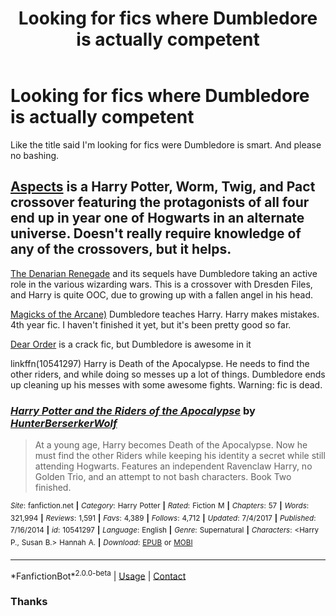 #+TITLE: Looking for fics where Dumbledore is actually competent

* Looking for fics where Dumbledore is actually competent
:PROPERTIES:
:Author: CandySkis22
:Score: 2
:DateUnix: 1598646123.0
:DateShort: 2020-Aug-29
:FlairText: Request
:END:
Like the title said I'm looking for fics were Dumbledore is smart. And please no bashing.


** [[https://forums.spacebattles.com/threads/aspects-hp-twig-worm-pact-au.724264/][Aspects]] is a Harry Potter, Worm, Twig, and Pact crossover featuring the protagonists of all four end up in year one of Hogwarts in an alternate universe. Doesn't really require knowledge of any of the crossovers, but it helps.

[[https://www.fanfiction.net/s/3473224/1/The-Denarian-Renegade][The Denarian Renegade]] and its sequels have Dumbledore taking an active role in the various wizarding wars. This is a crossover with Dresden Files, and Harry is quite OOC, due to growing up with a fallen angel in his head.

[[https://www.fanfiction.net/s/8303194/1/Magicks-of-the-Arcane][Magicks of the Arcane)]] Dumbledore teaches Harry. Harry makes mistakes. 4th year fic. I haven't finished it yet, but it's been pretty good so far.

[[https://www.fanfiction.net/s/3157478/1/Dear-Order][Dear Order]] is a crack fic, but Dumbledore is awesome in it

linkffn(10541297) Harry is Death of the Apocalypse. He needs to find the other riders, and while doing so messes up a lot of things. Dumbledore ends up cleaning up his messes with some awesome fights. Warning: fic is dead.
:PROPERTIES:
:Author: BionicleKid
:Score: 3
:DateUnix: 1598646665.0
:DateShort: 2020-Aug-29
:END:

*** [[https://www.fanfiction.net/s/10541297/1/][*/Harry Potter and the Riders of the Apocalypse/*]] by [[https://www.fanfiction.net/u/801855/HunterBerserkerWolf][/HunterBerserkerWolf/]]

#+begin_quote
  At a young age, Harry becomes Death of the Apocalypse. Now he must find the other Riders while keeping his identity a secret while still attending Hogwarts. Features an independent Ravenclaw Harry, no Golden Trio, and an attempt to not bash characters. Book Two finished.
#+end_quote

^{/Site/:} ^{fanfiction.net} ^{*|*} ^{/Category/:} ^{Harry} ^{Potter} ^{*|*} ^{/Rated/:} ^{Fiction} ^{M} ^{*|*} ^{/Chapters/:} ^{57} ^{*|*} ^{/Words/:} ^{321,994} ^{*|*} ^{/Reviews/:} ^{1,591} ^{*|*} ^{/Favs/:} ^{4,389} ^{*|*} ^{/Follows/:} ^{4,712} ^{*|*} ^{/Updated/:} ^{7/4/2017} ^{*|*} ^{/Published/:} ^{7/16/2014} ^{*|*} ^{/id/:} ^{10541297} ^{*|*} ^{/Language/:} ^{English} ^{*|*} ^{/Genre/:} ^{Supernatural} ^{*|*} ^{/Characters/:} ^{<Harry} ^{P.,} ^{Susan} ^{B.>} ^{Hannah} ^{A.} ^{*|*} ^{/Download/:} ^{[[http://www.ff2ebook.com/old/ffn-bot/index.php?id=10541297&source=ff&filetype=epub][EPUB]]} ^{or} ^{[[http://www.ff2ebook.com/old/ffn-bot/index.php?id=10541297&source=ff&filetype=mobi][MOBI]]}

--------------

*FanfictionBot*^{2.0.0-beta} | [[https://github.com/FanfictionBot/reddit-ffn-bot/wiki/Usage][Usage]] | [[https://www.reddit.com/message/compose?to=tusing][Contact]]
:PROPERTIES:
:Author: FanfictionBot
:Score: 1
:DateUnix: 1598646698.0
:DateShort: 2020-Aug-29
:END:


*** Thanks
:PROPERTIES:
:Author: CandySkis22
:Score: 1
:DateUnix: 1598646894.0
:DateShort: 2020-Aug-29
:END:
